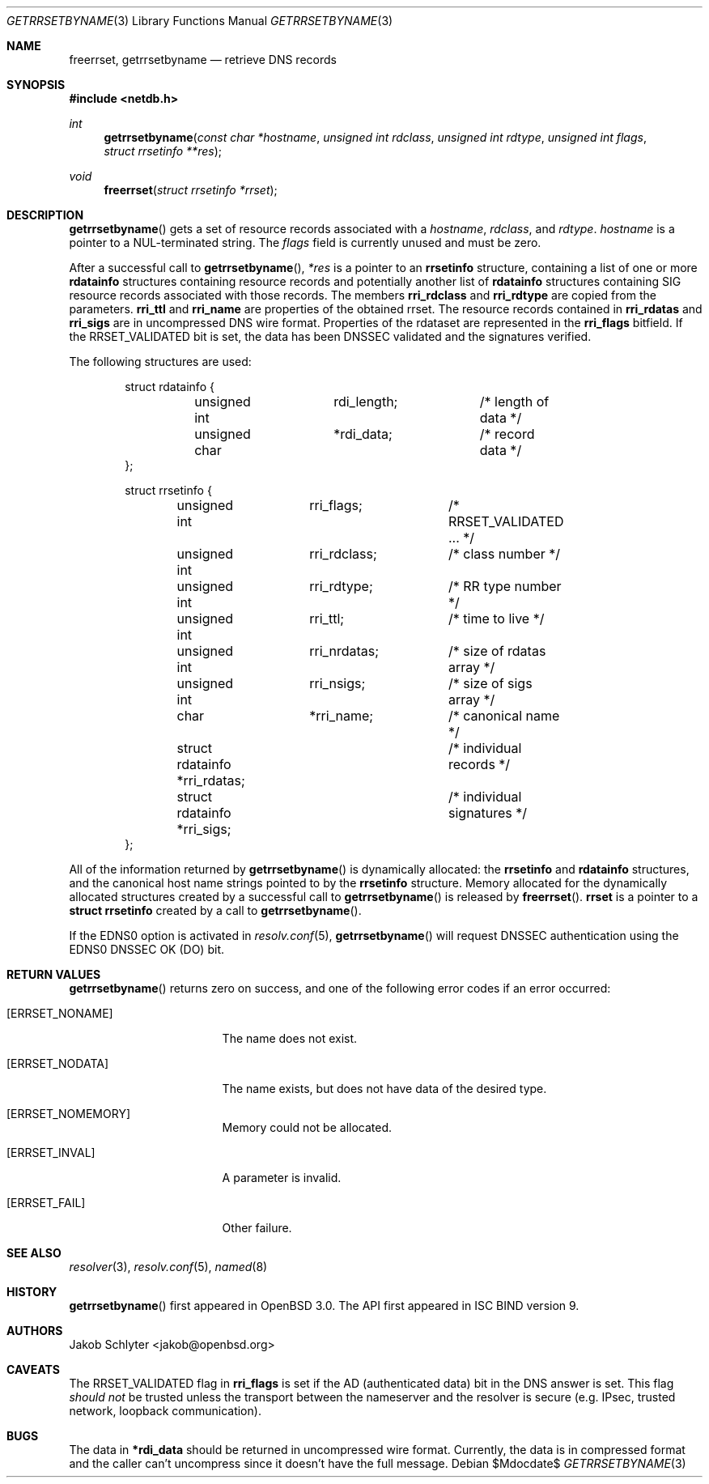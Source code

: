 .\" $OpenBSD: src/lib/libc/net/getrrsetbyname.3,v 1.15 2007/05/31 19:19:30 jmc Exp $
.\"
.\" Copyright (C) 2000, 2001  Internet Software Consortium.
.\"
.\" Permission to use, copy, modify, and distribute this software for any
.\" purpose with or without fee is hereby granted, provided that the above
.\" copyright notice and this permission notice appear in all copies.
.\"
.\" THE SOFTWARE IS PROVIDED "AS IS" AND INTERNET SOFTWARE CONSORTIUM
.\" DISCLAIMS ALL WARRANTIES WITH REGARD TO THIS SOFTWARE INCLUDING ALL
.\" IMPLIED WARRANTIES OF MERCHANTABILITY AND FITNESS. IN NO EVENT SHALL
.\" INTERNET SOFTWARE CONSORTIUM BE LIABLE FOR ANY SPECIAL, DIRECT,
.\" INDIRECT, OR CONSEQUENTIAL DAMAGES OR ANY DAMAGES WHATSOEVER RESULTING
.\" FROM LOSS OF USE, DATA OR PROFITS, WHETHER IN AN ACTION OF CONTRACT,
.\" NEGLIGENCE OR OTHER TORTIOUS ACTION, ARISING OUT OF OR IN CONNECTION
.\" WITH THE USE OR PERFORMANCE OF THIS SOFTWARE.
.\"
.Dd $Mdocdate$
.Dt GETRRSETBYNAME 3
.Os
.Sh NAME
.Nm freerrset ,
.Nm getrrsetbyname
.Nd retrieve DNS records
.Sh SYNOPSIS
.Fd #include <netdb.h>
.Ft int
.Fn getrrsetbyname "const char *hostname" "unsigned int rdclass" \
"unsigned int rdtype" "unsigned int flags" "struct rrsetinfo **res"
.Ft void
.Fn freerrset "struct rrsetinfo *rrset"
.Sh DESCRIPTION
.Fn getrrsetbyname
gets a set of resource records associated with a
.Fa hostname ,
.Fa rdclass ,
and
.Fa rdtype .
.Fa hostname
is a pointer to a NUL-terminated string.
The
.Fa flags
field is currently unused and must be zero.
.Pp
After a successful call to
.Fn getrrsetbyname ,
.Fa *res
is a pointer to an
.Li rrsetinfo
structure, containing a list of one or more
.Li rdatainfo
structures containing resource records and potentially another list of
.Li rdatainfo
structures containing SIG resource records associated with those records.
The members
.Li rri_rdclass
and
.Li rri_rdtype
are copied from the parameters.
.Li rri_ttl
and
.Li rri_name
are properties of the obtained rrset.
The resource records contained in
.Li rri_rdatas
and
.Li rri_sigs
are in uncompressed DNS wire format.
Properties of the rdataset are represented in the
.Li rri_flags
bitfield.
If the
.Dv RRSET_VALIDATED
bit is set, the data has been DNSSEC
validated and the signatures verified.
.Pp
The following structures are used:
.Bd -literal -offset indent
struct  rdatainfo {
	unsigned int	rdi_length;	/* length of data */
	unsigned char	*rdi_data;	/* record data */
};

struct  rrsetinfo {
	unsigned int	 rri_flags;	/* RRSET_VALIDATED ... */
	unsigned int	 rri_rdclass;	/* class number */
	unsigned int	 rri_rdtype;	/* RR type number */
	unsigned int	 rri_ttl;	/* time to live */
	unsigned int	 rri_nrdatas;	/* size of rdatas array */
	unsigned int	 rri_nsigs;	/* size of sigs array */
	char		 *rri_name;	/* canonical name */
	struct rdatainfo *rri_rdatas;	/* individual records */
	struct rdatainfo *rri_sigs;	/* individual signatures */
};
.Ed
.Pp
All of the information returned by
.Fn getrrsetbyname
is dynamically allocated: the
.Li rrsetinfo
and
.Li rdatainfo
structures,
and the canonical host name strings pointed to by the
.Li rrsetinfo
structure.
Memory allocated for the dynamically allocated structures created by
a successful call to
.Fn getrrsetbyname
is released by
.Fn freerrset .
.Li rrset
is a pointer to a
.Li struct rrsetinfo
created by a call to
.Fn getrrsetbyname .
.Pp
If the EDNS0 option is activated in
.Xr resolv.conf 5 ,
.Fn getrrsetbyname
will request DNSSEC authentication using the EDNS0 DNSSEC OK (DO) bit.
.Sh RETURN VALUES
.Fn getrrsetbyname
returns zero on success, and one of the following error
codes if an error occurred:
.Pp
.Bl -tag -width ERRSET_NOMEMORY
.It Bq Er ERRSET_NONAME
The name does not exist.
.It Bq Er ERRSET_NODATA
The name exists, but does not have data of the desired type.
.It Bq Er ERRSET_NOMEMORY
Memory could not be allocated.
.It Bq Er ERRSET_INVAL
A parameter is invalid.
.It Bq Er ERRSET_FAIL
Other failure.
.El
.Sh SEE ALSO
.Xr resolver 3 ,
.Xr resolv.conf 5 ,
.Xr named 8
.Sh HISTORY
.Fn getrrsetbyname
first appeared in
.Ox 3.0 .
The API first appeared in ISC BIND version 9.
.Sh AUTHORS
.An Jakob Schlyter Aq jakob@openbsd.org
.Sh CAVEATS
The
.Dv RRSET_VALIDATED
flag in
.Li rri_flags
is set if the AD (authenticated data) bit in the DNS answer is
set.
This flag
.Em should not
be trusted unless the transport between the nameserver and the resolver
is secure (e.g. IPsec, trusted network, loopback communication).
.Sh BUGS
The data in
.Li *rdi_data
should be returned in uncompressed wire format.
Currently, the data is in compressed format and the caller can't
uncompress since it doesn't have the full message.
